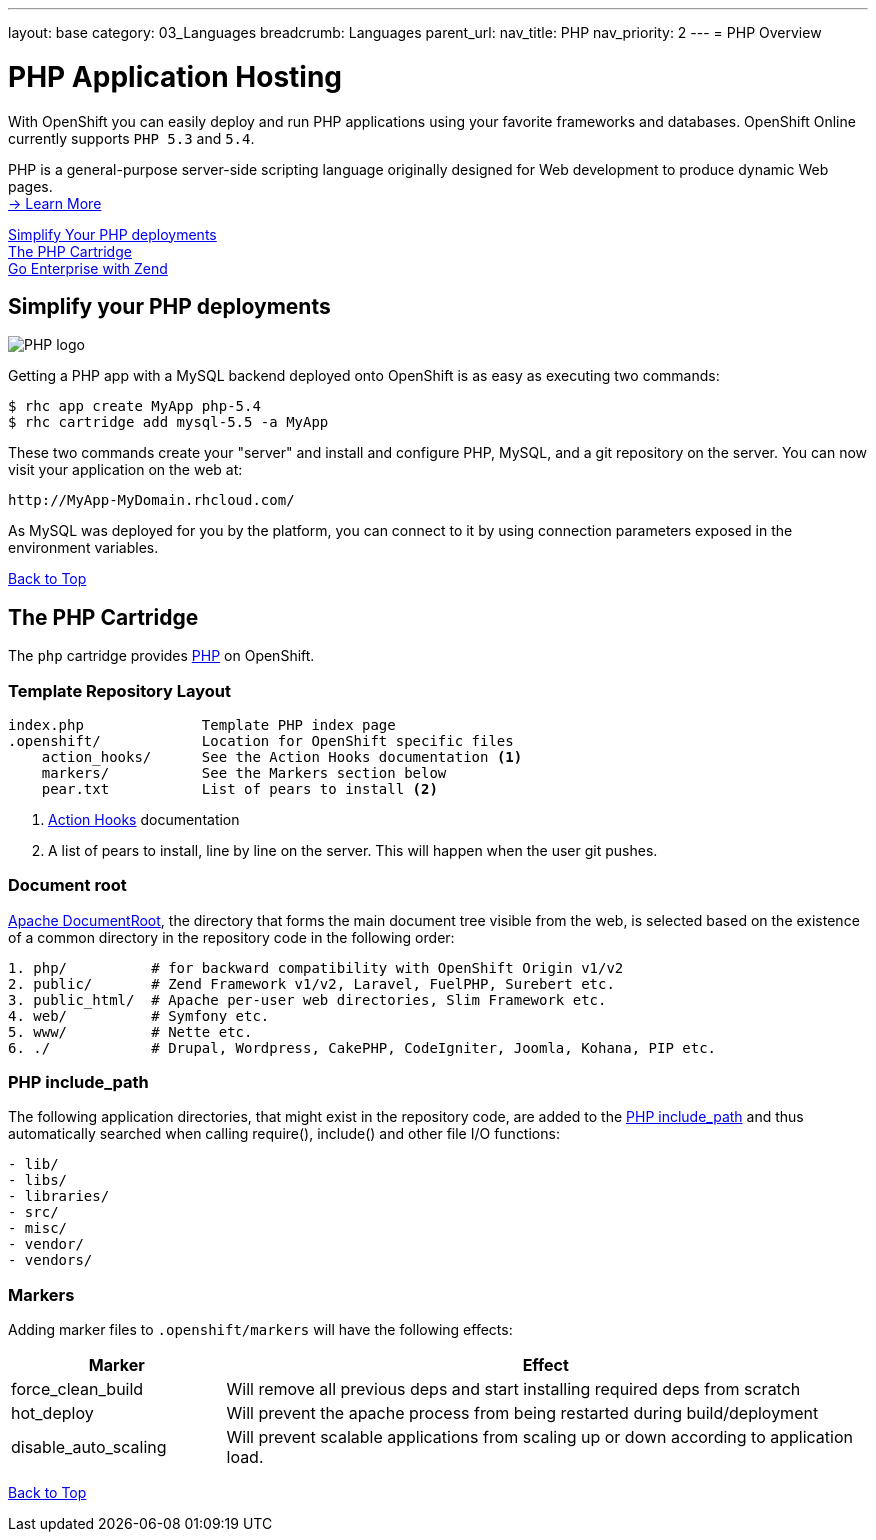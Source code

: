 ---
layout: base
category: 03_Languages
breadcrumb: Languages
parent_url:
nav_title: PHP
nav_priority: 2
---
= PHP Overview

[[top]]
[[php-application-hosting]]
[float]
= PHP Application Hosting

[.lead]
With OpenShift you can easily deploy and run PHP applications using your favorite frameworks and databases. OpenShift Online currently supports `PHP 5.3` and `5.4`.

PHP is a general-purpose server-side scripting language originally designed for Web development to produce dynamic Web pages. +
link:http://php.net/[-> Learn More]

link:#simplify[Simplify Your PHP deployments] +
link:#php[The PHP Cartridge] +
link:php-zend.html[Go Enterprise with Zend] +

[[simplify]]
== Simplify your PHP deployments

image::php-logo.png[PHP logo]

Getting a PHP app with a MySQL backend deployed onto OpenShift is as easy as executing two commands:

[source]
--
$ rhc app create MyApp php-5.4
$ rhc cartridge add mysql-5.5 -a MyApp
--

These two commands create your "server" and install and configure PHP, MySQL, and a git repository on the server. You can now visit your application on the web at:

[source]
--
http://MyApp-MyDomain.rhcloud.com/
--

As MySQL was deployed for you by the platform, you can connect to it by using connection parameters exposed in the environment variables.

link:#top[Back to Top]

[[php]]
== The PHP Cartridge

The `php` cartridge provides http://www.php.net[PHP] on OpenShift.

=== Template Repository Layout
[source]
----
index.php              Template PHP index page
.openshift/            Location for OpenShift specific files
    action_hooks/      See the Action Hooks documentation <1>
    markers/           See the Markers section below
    pear.txt           List of pears to install <2>
----
<1> link:http://openshift.github.io/documentation/oo_user_guide.html#action-hooks[Action Hooks] documentation
<2> A list of pears to install, line by line on the server. This will happen when the user git pushes.

=== Document root
http://httpd.apache.org/docs/current/mod/core.html#documentroot[Apache DocumentRoot],
the directory that forms the main document tree visible from the web, is selected based
on the existence of a common directory in the repository code in the following order:
[source]
----
1. php/          # for backward compatibility with OpenShift Origin v1/v2
2. public/       # Zend Framework v1/v2, Laravel, FuelPHP, Surebert etc.
3. public_html/  # Apache per-user web directories, Slim Framework etc.
4. web/          # Symfony etc.
5. www/          # Nette etc.
6. ./            # Drupal, Wordpress, CakePHP, CodeIgniter, Joomla, Kohana, PIP etc.
----

=== PHP include_path
The following application directories, that might exist in the repository code, are added
to the http://php.net/manual/en/ini.core.php#ini.include-path[PHP include_path] and thus
automatically searched when calling require(), include() and other file I/O functions:
[source]
----
- lib/
- libs/
- libraries/
- src/
- misc/
- vendor/
- vendors/
----

=== Markers
Adding marker files to `.openshift/markers` will have the following effects:

[cols="1,3",options="header"]
|===
|Marker |Effect

|force_clean_build
|Will remove all previous deps and start installing required deps from scratch

|hot_deploy
|Will prevent the apache process from being restarted during build/deployment

|disable_auto_scaling
|Will prevent scalable applications from scaling up or down according to application load.
|===

link:#top[Back to Top]
